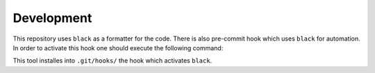 Development
-----------

This repository uses ``black`` as a formatter for the code.
There is also pre-commit hook which uses ``black`` for automation.
In order to activate this hook one should execute the following command:

.. code-black:: bash

   pre-commit install

This tool installes into ``.git/hooks/`` the hook which activates ``black``.
